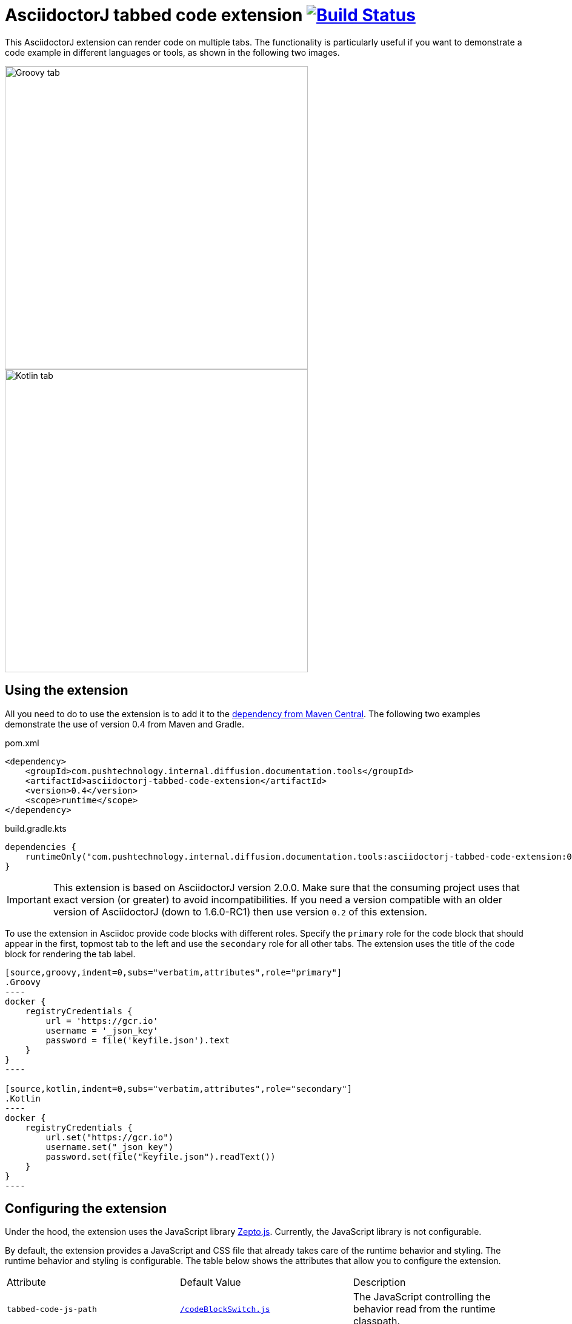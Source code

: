 = AsciidoctorJ tabbed code extension image:https://travis-ci.org/ploureiro-push/asciidoctorj-tabbed-code-extension.svg?branch=master["Build Status", link="https://travis-ci.org/ploureiro-push/asciidoctorj-tabbed-code-extension"]

This AsciidoctorJ extension can render code on multiple tabs. The functionality is particularly useful if you want to demonstrate a code example in different languages or tools, as shown in the following two images.

image::images/tabbed-code-groovy.png[Groovy tab,500]
image::images/tabbed-code-kotlin.png[Kotlin tab,500]

== Using the extension

All you need to do to use the extension is to add it to the link:https://repo1.maven.org/maven2/com/ploureiro-push/asciidoctorj-tabbed-code-extension/[dependency from Maven Central]. The following two examples demonstrate the use of version 0.4 from Maven and Gradle.

.pom.xml
[source,xml]
----
<dependency>
    <groupId>com.pushtechnology.internal.diffusion.documentation.tools</groupId>
    <artifactId>asciidoctorj-tabbed-code-extension</artifactId>
    <version>0.4</version>
    <scope>runtime</scope>
</dependency>
----

.build.gradle.kts
[source,groovy]
----
dependencies {
    runtimeOnly("com.pushtechnology.internal.diffusion.documentation.tools:asciidoctorj-tabbed-code-extension:0.4")
}
----

[IMPORTANT]
This extension is based on AsciidoctorJ version 2.0.0. Make sure that the consuming project uses that exact version (or greater) to avoid incompatibilities.
If you need a version compatible with an older version of AsciidoctorJ (down to 1.6.0-RC1) then use version `0.2` of this extension.

To use the extension in Asciidoc provide code blocks with different roles. Specify the `primary` role for the code block that should appear in the first, topmost tab to the left and use the `secondary` role for all other tabs. The extension uses the title of the code block for rendering the tab label.

[source]
....
[source,groovy,indent=0,subs="verbatim,attributes",role="primary"]
.Groovy
----
docker {
    registryCredentials {
        url = 'https://gcr.io'
        username = '_json_key'
        password = file('keyfile.json').text
    }
}
----

[source,kotlin,indent=0,subs="verbatim,attributes",role="secondary"]
.Kotlin
----
docker {
    registryCredentials {
        url.set("https://gcr.io")
        username.set("_json_key")
        password.set(file("keyfile.json").readText())
    }
}
----
....

== Configuring the extension

Under the hood, the extension uses the JavaScript library https://zeptojs.com/[Zepto.js]. Currently, the JavaScript library is not configurable.

By default, the extension provides a JavaScript and CSS file that already takes care of the runtime behavior and styling. The runtime behavior and styling is configurable. The table below shows the attributes that allow you to configure the extension.

|===
|Attribute              |Default Value          |Description
|`tabbed-code-js-path`  |https://github.com/ploureiro-push/asciidoctorj-tabbed-code-extension/blob/master/src/main/resources/codeBlockSwitch.js[`/codeBlockSwitch.js`] |The JavaScript controlling the behavior read from the runtime classpath.
|`tabbed-code-css-path` |https://github.com/ploureiro-push/asciidoctorj-tabbed-code-extension/blob/master/src/main/resources/codeBlockSwitch.css[`/codeBlockSwitch.css`] |The CSS controlling the styling read from the runtime classpath.
|===

The following example shows how to use the CSS attributes to provide custom styling in a Gradle build using the Kotlin DSL.

.build.gradle.kts
[source,kotlin]
----
tasks.named<AsciidoctorTask>("asciidoctor") {
    sourceDir = file("src/docs/asciidoc")
    sources(delegateClosureOf<PatternSet> {
        include("index.adoc")
    })

    attributes(
        mapOf(
            "toc" to "left",
            "source-highlighter" to "prettify",
            "icons" to "font",
            "numbered" to "",
            "idprefix" to "",
            "docinfo1" to "true",
            "sectanchors" to "true",
            "tabbed-code-css-path" to "/customTabbedCode.css"
        )
    )
}
----
